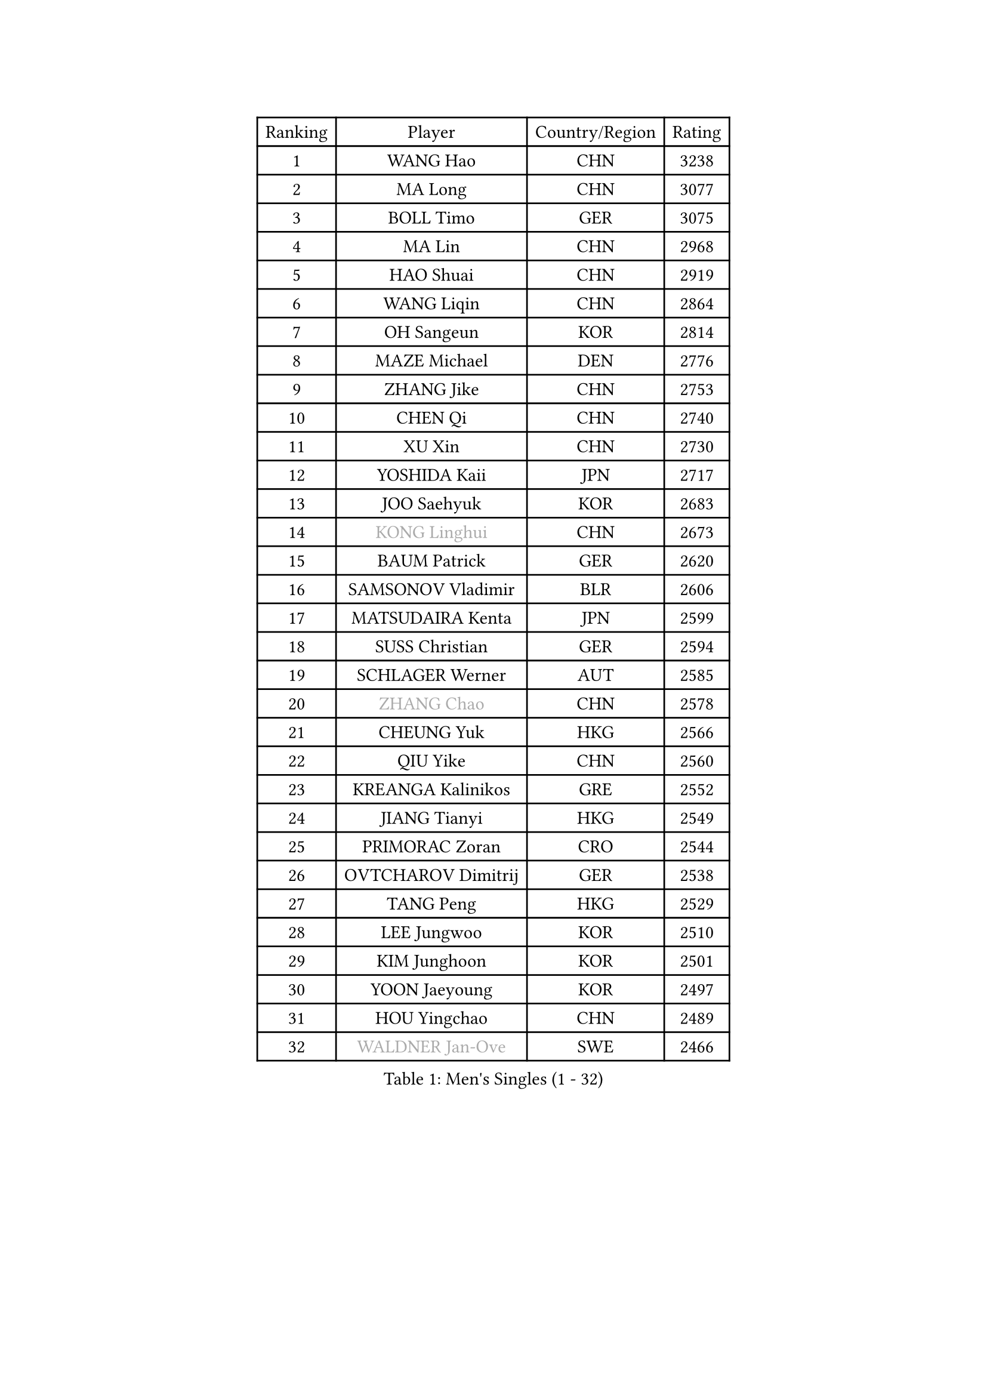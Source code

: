 
#set text(font: ("Courier New", "NSimSun"))
#figure(
  caption: "Men's Singles (1 - 32)",
    table(
      columns: 4,
      [Ranking], [Player], [Country/Region], [Rating],
      [1], [WANG Hao], [CHN], [3238],
      [2], [MA Long], [CHN], [3077],
      [3], [BOLL Timo], [GER], [3075],
      [4], [MA Lin], [CHN], [2968],
      [5], [HAO Shuai], [CHN], [2919],
      [6], [WANG Liqin], [CHN], [2864],
      [7], [OH Sangeun], [KOR], [2814],
      [8], [MAZE Michael], [DEN], [2776],
      [9], [ZHANG Jike], [CHN], [2753],
      [10], [CHEN Qi], [CHN], [2740],
      [11], [XU Xin], [CHN], [2730],
      [12], [YOSHIDA Kaii], [JPN], [2717],
      [13], [JOO Saehyuk], [KOR], [2683],
      [14], [#text(gray, "KONG Linghui")], [CHN], [2673],
      [15], [BAUM Patrick], [GER], [2620],
      [16], [SAMSONOV Vladimir], [BLR], [2606],
      [17], [MATSUDAIRA Kenta], [JPN], [2599],
      [18], [SUSS Christian], [GER], [2594],
      [19], [SCHLAGER Werner], [AUT], [2585],
      [20], [#text(gray, "ZHANG Chao")], [CHN], [2578],
      [21], [CHEUNG Yuk], [HKG], [2566],
      [22], [QIU Yike], [CHN], [2560],
      [23], [KREANGA Kalinikos], [GRE], [2552],
      [24], [JIANG Tianyi], [HKG], [2549],
      [25], [PRIMORAC Zoran], [CRO], [2544],
      [26], [OVTCHAROV Dimitrij], [GER], [2538],
      [27], [TANG Peng], [HKG], [2529],
      [28], [LEE Jungwoo], [KOR], [2510],
      [29], [KIM Junghoon], [KOR], [2501],
      [30], [YOON Jaeyoung], [KOR], [2497],
      [31], [HOU Yingchao], [CHN], [2489],
      [32], [#text(gray, "WALDNER Jan-Ove")], [SWE], [2466],
    )
  )#pagebreak()

#set text(font: ("Courier New", "NSimSun"))
#figure(
  caption: "Men's Singles (33 - 64)",
    table(
      columns: 4,
      [Ranking], [Player], [Country/Region], [Rating],
      [33], [MIZUTANI Jun], [JPN], [2465],
      [34], [MATTENET Adrien], [FRA], [2460],
      [35], [LI Ping], [QAT], [2451],
      [36], [KO Lai Chak], [HKG], [2448],
      [37], [GAO Ning], [SGP], [2445],
      [38], [LI Ching], [HKG], [2434],
      [39], [GIONIS Panagiotis], [GRE], [2430],
      [40], [KIM Hyok Bong], [PRK], [2428],
      [41], [SEO Hyundeok], [KOR], [2425],
      [42], [LEE Jungsam], [KOR], [2414],
      [43], [CHO Eonrae], [KOR], [2411],
      [44], [WANG Zengyi], [POL], [2408],
      [45], [LI Hu], [SGP], [2383],
      [46], [PETO Zsolt], [SRB], [2381],
      [47], [PERSSON Jorgen], [SWE], [2378],
      [48], [RUBTSOV Igor], [RUS], [2375],
      [49], [CHUANG Chih-Yuan], [TPE], [2374],
      [50], [CHTCHETININE Evgueni], [BLR], [2374],
      [51], [GARDOS Robert], [AUT], [2361],
      [52], [ILLAS Erik], [SVK], [2358],
      [53], [KISHIKAWA Seiya], [JPN], [2351],
      [54], [KEINATH Thomas], [SVK], [2347],
      [55], [LEI Zhenhua], [CHN], [2347],
      [56], [TOKIC Bojan], [SLO], [2340],
      [57], [SKACHKOV Kirill], [RUS], [2339],
      [58], [TUGWELL Finn], [DEN], [2339],
      [59], [BARDON Michal], [SVK], [2338],
      [60], [LEGOUT Christophe], [FRA], [2336],
      [61], [HAN Jimin], [KOR], [2332],
      [62], [APOLONIA Tiago], [POR], [2321],
      [63], [OYA Hidetoshi], [JPN], [2318],
      [64], [LASAN Sas], [SLO], [2314],
    )
  )#pagebreak()

#set text(font: ("Courier New", "NSimSun"))
#figure(
  caption: "Men's Singles (65 - 96)",
    table(
      columns: 4,
      [Ranking], [Player], [Country/Region], [Rating],
      [65], [LEE Sang Su], [KOR], [2311],
      [66], [HE Zhiwen], [ESP], [2310],
      [67], [BENTSEN Allan], [DEN], [2303],
      [68], [JANG Song Man], [PRK], [2302],
      [69], [STEGER Bastian], [GER], [2297],
      [70], [ELOI Damien], [FRA], [2297],
      [71], [TOSIC Roko], [CRO], [2296],
      [72], [CHEN Weixing], [AUT], [2294],
      [73], [MACHADO Carlos], [ESP], [2290],
      [74], [ACHANTA Sharath Kamal], [IND], [2283],
      [75], [SUCH Bartosz], [POL], [2277],
      [76], [DOAN Kien Quoc], [VIE], [2270],
      [77], [JEVTOVIC Marko], [SRB], [2270],
      [78], [SHMYREV Maxim], [RUS], [2262],
      [79], [MA Liang], [SGP], [2261],
      [80], [ANDRIANOV Sergei], [RUS], [2257],
      [81], [MATSUDAIRA Kenji], [JPN], [2254],
      [82], [JAFAROV Ramil], [AZE], [2246],
      [83], [NIWA Koki], [JPN], [2242],
      [84], [HUANG Sheng-Sheng], [TPE], [2242],
      [85], [CIOCIU Traian], [LUX], [2234],
      [86], [ERLANDSEN Geir], [NOR], [2233],
      [87], [VASILJEVS Sandijs], [LAT], [2227],
      [88], [LAKEEV Vasily], [RUS], [2226],
      [89], [SHIONO Masato], [JPN], [2223],
      [90], [GAVLAS Antonin], [CZE], [2223],
      [91], [GACINA Andrej], [CRO], [2223],
      [92], [RYU Seungmin], [KOR], [2221],
      [93], [LIM Jaehyun], [KOR], [2220],
      [94], [KAN Yo], [JPN], [2218],
      [95], [GERELL Par], [SWE], [2217],
      [96], [SANGUANSIN Phuchong], [THA], [2214],
    )
  )#pagebreak()

#set text(font: ("Courier New", "NSimSun"))
#figure(
  caption: "Men's Singles (97 - 128)",
    table(
      columns: 4,
      [Ranking], [Player], [Country/Region], [Rating],
      [97], [KONECNY Tomas], [CZE], [2213],
      [98], [SMIRNOV Alexey], [RUS], [2212],
      [99], [KORBEL Petr], [CZE], [2207],
      [100], [ALTO Gaston], [ARG], [2207],
      [101], [AXELQVIST Johan], [SWE], [2206],
      [102], [RI Chol Guk], [PRK], [2205],
      [103], [WOSIK Torben], [GER], [2205],
      [104], [WU Hao], [CHN], [2199],
      [105], [LEBESSON Emmanuel], [FRA], [2198],
      [106], [CHO Jihoon], [KOR], [2196],
      [107], [BLASZCZYK Lucjan], [POL], [2194],
      [108], [TAKAKIWA Taku], [JPN], [2193],
      [109], [SHIMOYAMA Takanori], [JPN], [2192],
      [110], [TRAN Tuan Quynh], [VIE], [2190],
      [111], [WANG Wei], [ESP], [2186],
      [112], [LIVENTSOV Alexey], [RUS], [2182],
      [113], [MUJICA Henry], [VEN], [2179],
      [114], [AKHLAGHPASAND Mohammadreza], [USA], [2177],
      [115], [GERADA Simon], [AUS], [2176],
      [116], [SAIVE Jean-Michel], [BEL], [2174],
      [117], [UEDA Jin], [JPN], [2174],
      [118], [CIOTI Constantin], [ROU], [2173],
      [119], [SANGUANSIN Phakpoom], [THA], [2171],
      [120], [FREITAS Marcos], [POR], [2170],
      [121], [CRISAN Adrian], [ROU], [2169],
      [122], [PROKOPCOV Dmitrij], [CZE], [2164],
      [123], [GORAK Daniel], [POL], [2164],
      [124], [CHMIEL Pawel], [POL], [2163],
      [125], [PAIKOV Mikhail], [RUS], [2163],
      [126], [YORDANOV Teodor], [BUL], [2160],
      [127], [JAKAB Janos], [HUN], [2159],
      [128], [MONRAD Martin], [DEN], [2159],
    )
  )